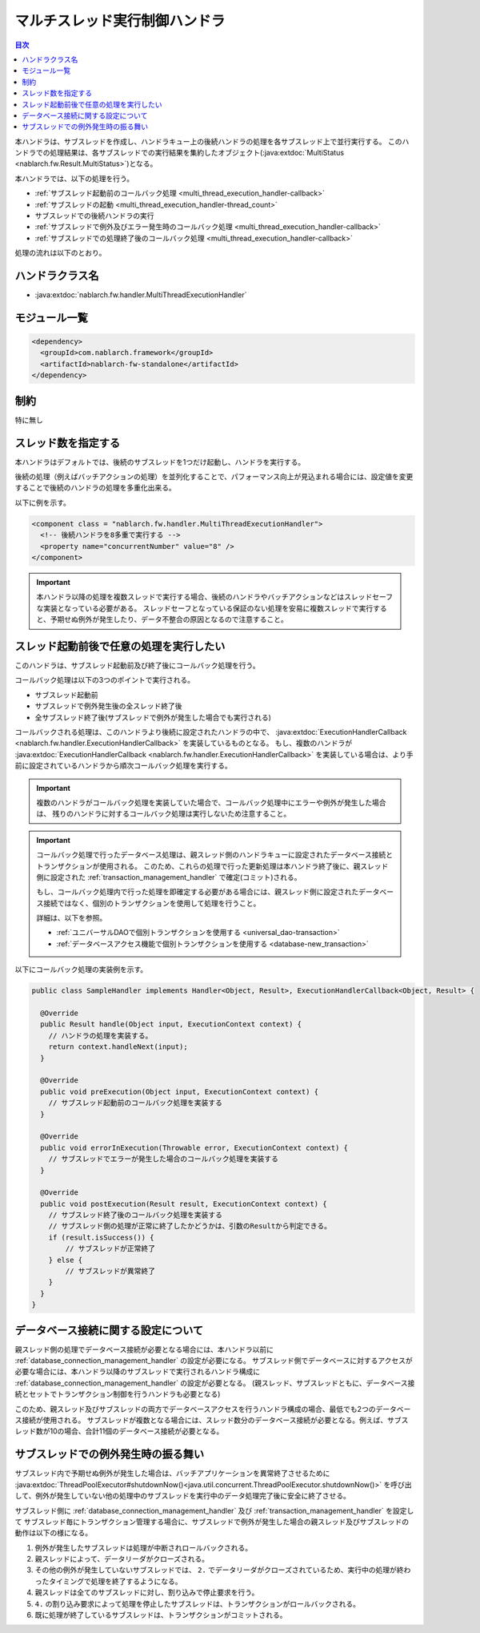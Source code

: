 .. _multi_thread_execution_handler:

マルチスレッド実行制御ハンドラ
==================================================
.. contents:: 目次
  :depth: 3
  :local:

本ハンドラは、サブスレッドを作成し、ハンドラキュー上の後続ハンドラの処理を各サブスレッド上で並行実行する。
このハンドラでの処理結果は、各サブスレッドでの実行結果を集約したオブジェクト(:java:extdoc:`MultiStatus <nablarch.fw.Result.MultiStatus>`)となる。

本ハンドラでは、以下の処理を行う。

* :ref:`サブスレッド起動前のコールバック処理 <multi_thread_execution_handler-callback>`
* :ref:`サブスレッドの起動 <multi_thread_execution_handler-thread_count>`
* サブスレッドでの後続ハンドラの実行
* :ref:`サブスレッドで例外及びエラー発生時のコールバック処理 <multi_thread_execution_handler-callback>`
* :ref:`サブスレッドでの処理終了後のコールバック処理 <multi_thread_execution_handler-callback>`

処理の流れは以下のとおり。

.. image:: ../images/MultiThreadExecutionHandler/flow.png
  :scale: 75
  
ハンドラクラス名
--------------------------------------------------
* :java:extdoc:`nablarch.fw.handler.MultiThreadExecutionHandler`

モジュール一覧
--------------------------------------------------
.. code-block:: xml

  <dependency>
    <groupId>com.nablarch.framework</groupId>
    <artifactId>nablarch-fw-standalone</artifactId>
  </dependency>

制約
------------------------------
特に無し

.. _multi_thread_execution_handler-thread_count:

スレッド数を指定する
--------------------------------------------------
本ハンドラはデフォルトでは、後続のサブスレッドを1つだけ起動し、ハンドラを実行する。

後続の処理（例えばバッチアクションの処理）を並列化することで、パフォーマンス向上が見込まれる場合には、設定値を変更することで後続のハンドラの処理を多重化出来る。

以下に例を示す。

.. code-block:: xml

  <component class = "nablarch.fw.handler.MultiThreadExecutionHandler">
    <!-- 後続ハンドラを8多重で実行する -->
    <property name="concurrentNumber" value="8" />
  </component>

.. important::

  本ハンドラ以降の処理を複数スレッドで実行する場合、後続のハンドラやバッチアクションなどはスレッドセーフな実装となっている必要がある。
  スレッドセーフとなっている保証のない処理を安易に複数スレッドで実行すると、予期せぬ例外が発生したり、データ不整合の原因となるので注意すること。

.. _multi_thread_execution_handler-callback:

スレッド起動前後で任意の処理を実行したい
--------------------------------------------------
このハンドラは、サブスレッド起動前及び終了後にコールバック処理を行う。

コールバック処理は以下の3つのポイントで実行される。

* サブスレッド起動前
* サブスレッドで例外発生後の全スレッド終了後
* 全サブスレッド終了後(サブスレッドで例外が発生した場合でも実行される)

コールバックされる処理は、このハンドラより後続に設定されたハンドラの中で、 :java:extdoc:`ExecutionHandlerCallback <nablarch.fw.handler.ExecutionHandlerCallback>` を実装しているものとなる。
もし、複数のハンドラが  :java:extdoc:`ExecutionHandlerCallback <nablarch.fw.handler.ExecutionHandlerCallback>` を実装している場合は、より手前に設定されているハンドラから順次コールバック処理を実行する。

.. important::

  複数のハンドラがコールバック処理を実装していた場合で、コールバック処理中にエラーや例外が発生した場合は、 残りのハンドラに対するコールバック処理は実行しないため注意すること。

.. important::

  コールバック処理で行ったデータベース処理は、親スレッド側のハンドラキューに設定されたデータベース接続とトランザクションが使用される。
  このため、これらの処理で行った更新処理は本ハンドラ終了後に、親スレッド側に設定された :ref:`transaction_management_handler` で確定(コミット)される。

  もし、コールバック処理内で行った処理を即確定する必要がある場合には、親スレッド側に設定されたデータベース接続ではなく、個別のトランザクションを使用して処理を行うこと。

  詳細は、以下を参照。

  * :ref:`ユニバーサルDAOで個別トランザクションを使用する <universal_dao-transaction>`
  * :ref:`データベースアクセス機能で個別トランザクションを使用する <database-new_transaction>`

以下にコールバック処理の実装例を示す。

.. code-block:: java

  public class SampleHandler implements Handler<Object, Result>, ExecutionHandlerCallback<Object, Result> {

    @Override
    public Result handle(Object input, ExecutionContext context) {
      // ハンドラの処理を実装する。
      return context.handleNext(input);
    }

    @Override
    public void preExecution(Object input, ExecutionContext context) {
      // サブスレッド起動前のコールバック処理を実装する
    }

    @Override
    public void errorInExecution(Throwable error, ExecutionContext context) {
      // サブスレッドでエラーが発生した場合のコールバック処理を実装する
    }

    @Override
    public void postExecution(Result result, ExecutionContext context) {
      // サブスレッド終了後のコールバック処理を実装する
      // サブスレッド側の処理が正常に終了したかどうかは、引数のResultから判定できる。
      if (result.isSuccess()) {
          // サブスレッドが正常終了
      } else {
          // サブスレッドが異常終了
      }
    }
  }

データベース接続に関する設定について
--------------------------------------------------
親スレッド側の処理でデータベース接続が必要となる場合には、本ハンドラ以前に :ref:`database_connection_management_handler` の設定が必要になる。
サブスレッド側でデータベースに対するアクセスが必要な場合には、本ハンドラ以降のサブスレッドで実行されるハンドラ構成に :ref:`database_connection_management_handler` の設定が必要となる。
(親スレッド、サブスレッドともに、データベース接続とセットでトランザクション制御を行うハンドラも必要となる)

このため、親スレッド及びサブスレッドの両方でデータベースアクセスを行うハンドラ構成の場合、最低でも2つのデータベース接続が使用される。
サブスレッドが複数となる場合には、スレッド数分のデータベース接続が必要となる。例えば、サブスレッド数が10の場合、合計11個のデータベース接続が必要となる。

サブスレッドでの例外発生時の振る舞い
--------------------------------------------------
サブスレッド内で予期せぬ例外が発生した場合は、バッチアプリケーションを異常終了させるために
:java:extdoc:`ThreadPoolExecutor#shutdownNow()<java.util.concurrent.ThreadPoolExecutor.shutdownNow()>`
を呼び出して、例外が発生していない他の処理中のサブスレッドを実行中のデータ処理完了後に安全に終了させる。

サブスレッド側に :ref:`database_connection_management_handler` 及び :ref:`transaction_management_handler` を設定して
サブスレッド毎にトランザクション管理する場合に、サブスレッドで例外が発生した場合の親スレッド及びサブスレッドの動作は以下の様になる。

1. 例外が発生したサブスレッドは処理が中断されロールバックされる。
2. 親スレッドによって、データリーダがクローズされる。
3. その他の例外が発生していないサブスレッドでは、
   ``2.`` でデータリーダがクローズされているため、実行中の処理が終わったタイミングで処理を終了するようになる。
4. 親スレッドは全てのサブスレッドに対し、割り込みで停止要求を行う。
5. ``4.`` の割り込み要求によって処理を停止したサブスレッドは、トランザクションがロールバックされる。
6. 既に処理が終了しているサブスレッドは、トランザクションがコミットされる。
